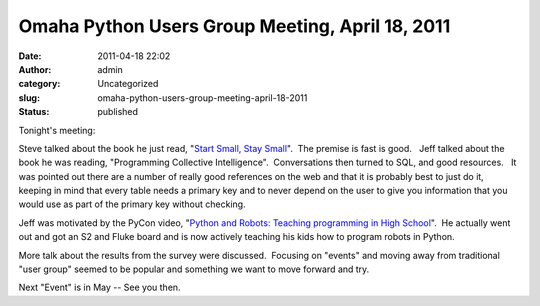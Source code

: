 Omaha Python Users Group Meeting, April 18, 2011
################################################
:date: 2011-04-18 22:02
:author: admin
:category: Uncategorized
:slug: omaha-python-users-group-meeting-april-18-2011
:status: published

Tonight's meeting:

Steve talked about the book he just read, "`Start Small, Stay
Small <http://www.amazon.com/Start-Small-Stay-Developers-Launching/dp/0615373968/ref=sr_1_1?ie=UTF8&qid=1303171806&sr=8-1>`__".
 The premise is fast is good.   Jeff talked about the book he was
reading, "Programming Collective Intelligence".  Conversations then
turned to SQL, and good resources.   It was pointed out there are a
number of really good references on the web and that it is probably best
to just do it, keeping in mind that every table needs a primary key and
to never depend on the user to give you information that you would use
as part of the primary key without checking.

Jeff was motivated by the PyCon video, "`Python and Robots: Teaching
programming in High School <http://pycon.blip.tv/file/4880794/>`__".  He
actually went out and got an S2 and Fluke board and is now actively
teaching his kids how to program robots in Python.

More talk about the results from the survey were discussed.  Focusing on
"events" and moving away from traditional "user group" seemed to be
popular and something we want to move forward and try.

 

Next "Event" is in May -- See you then.

 

